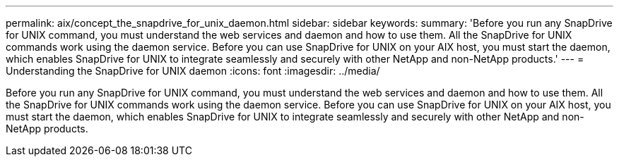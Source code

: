 ---
permalink: aix/concept_the_snapdrive_for_unix_daemon.html
sidebar: sidebar
keywords: 
summary: 'Before you run any SnapDrive for UNIX command, you must understand the web services and daemon and how to use them. All the SnapDrive for UNIX commands work using the daemon service. Before you can use SnapDrive for UNIX on your AIX host, you must start the daemon, which enables SnapDrive for UNIX to integrate seamlessly and securely with other NetApp and non-NetApp products.'
---
= Understanding the SnapDrive for UNIX daemon
:icons: font
:imagesdir: ../media/

[.lead]
Before you run any SnapDrive for UNIX command, you must understand the web services and daemon and how to use them. All the SnapDrive for UNIX commands work using the daemon service. Before you can use SnapDrive for UNIX on your AIX host, you must start the daemon, which enables SnapDrive for UNIX to integrate seamlessly and securely with other NetApp and non-NetApp products.
